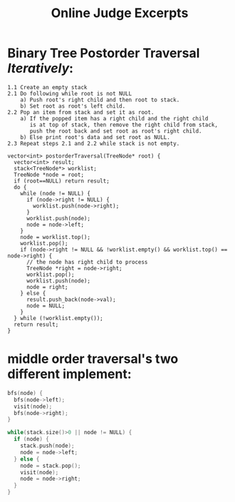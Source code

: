 #+TITLE: Online Judge Excerpts

* Binary Tree Postorder Traversal /Iteratively/:

#+begin_src text
1.1 Create an empty stack
2.1 Do following while root is not NULL
    a) Push root's right child and then root to stack.
    b) Set root as root's left child.
2.2 Pop an item from stack and set it as root.
    a) If the popped item has a right child and the right child 
       is at top of stack, then remove the right child from stack,
       push the root back and set root as root's right child.
    b) Else print root's data and set root as NULL.
2.3 Repeat steps 2.1 and 2.2 while stack is not empty.
#+end_src

#+begin_src C++
  vector<int> postorderTraversal(TreeNode* root) {
    vector<int> result;
    stack<TreeNode*> worklist;
    TreeNode *node = root;
    if (root==NULL) return result;
    do {
      while (node != NULL) {
        if (node->right != NULL) {
          worklist.push(node->right);
        }
        worklist.push(node);
        node = node->left;
      }
      node = worklist.top();
      worklist.pop();
      if (node->right != NULL && !worklist.empty() && worklist.top() == node->right) {
        // the node has right child to process
        TreeNode *right = node->right;
        worklist.pop();
        worklist.push(node);
        node = right;
      } else {
        result.push_back(node->val);
        node = NULL;
      }
    } while (!worklist.empty());
    return result;
  }
#+end_src

* middle order traversal's two different implement:

#+begin_src C
bfs(node) {
  bfs(node->left);
  visit(node);
  bfs(node->right);
}
#+end_src

#+begin_src C
while(stack.size()>0 || node != NULL) {
  if (node) {
    stack.push(node);
    node = node->left;
  } else {
    node = stack.pop();
    visit(node);
    node = node->right;
  }
}
#+end_src
